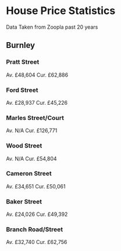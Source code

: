 * House Price Statistics
Data Taken from Zoopla past 20 years

** Burnley

*** Pratt Street
Av.  £48,604
Cur. £62,886

*** Ford Street
Av.  £28,937
Cur. £45,226

*** Marles Street/Court

Av.  N/A
Cur. £126,771

*** Wood Street

Av.  N/A
Cur. £54,804

*** Cameron Street

Av.  £34,651
Cur. £50,061

*** Baker Street

Av.  £24,026
Cur. £49,392

*** Branch Road/Street

Av.  £32,740
Cur. £62,756
